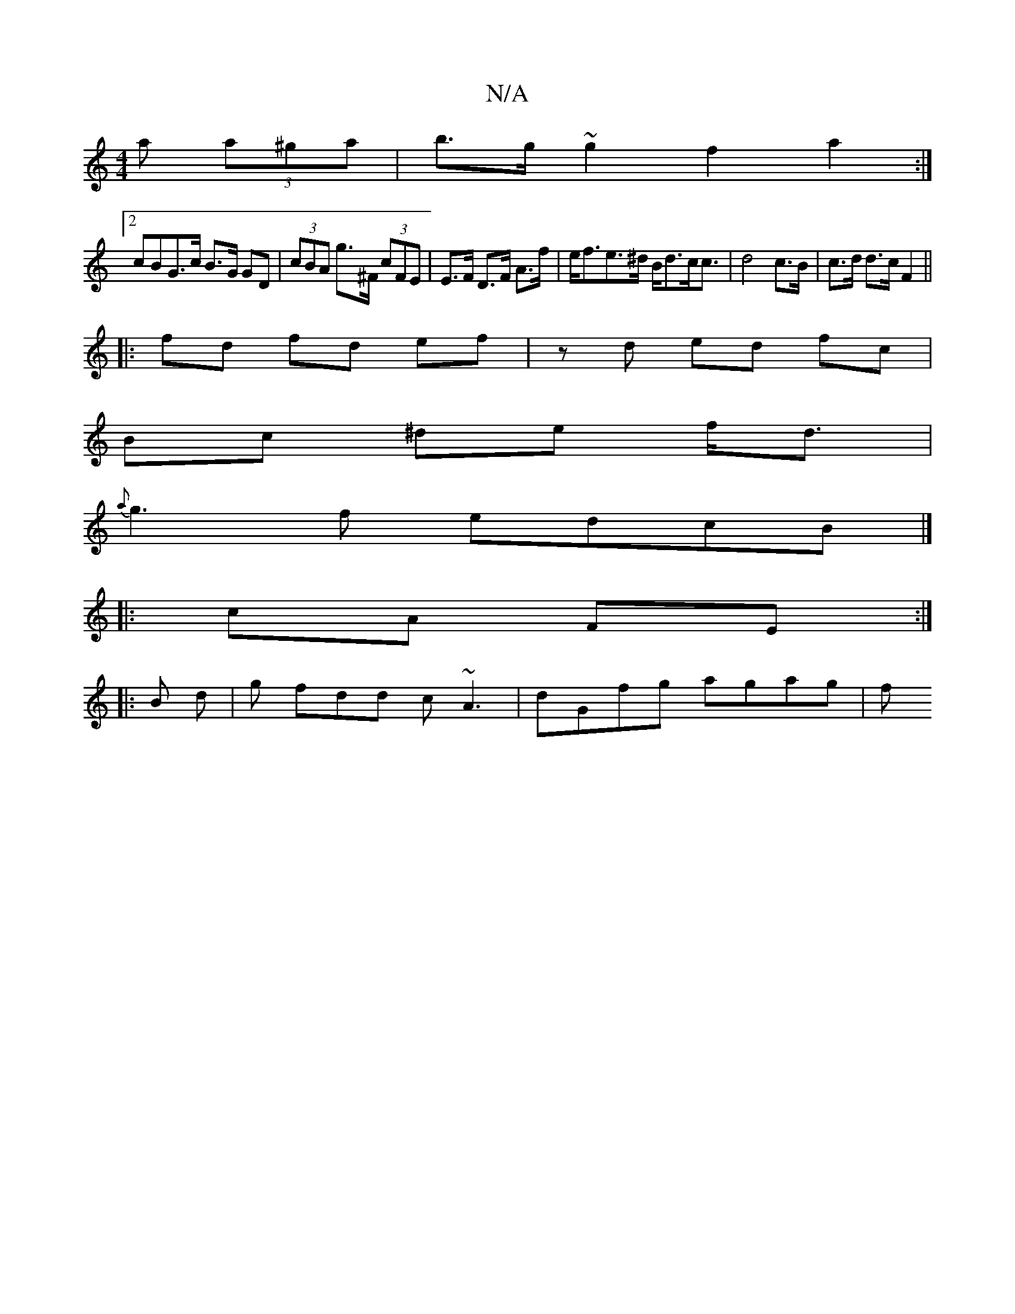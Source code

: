 X:1
T:N/A
M:4/4
R:N/A
K:Cmajor
a (3a^ga | b>g~g2 f2a2:|
[2cBG>c B>G GD|(3cBA g>^F (3cFE | E>F D>F A>f|e<fe>^d B<dc<c|d4 c>B|c>d d>c F2||
|: fd fd ef | zd ed fc |
Bc ^de f<d |
{a}g3f edcB|]
|:cA FE :|
|: B d |g fdd c~A3| dGfg agag|f